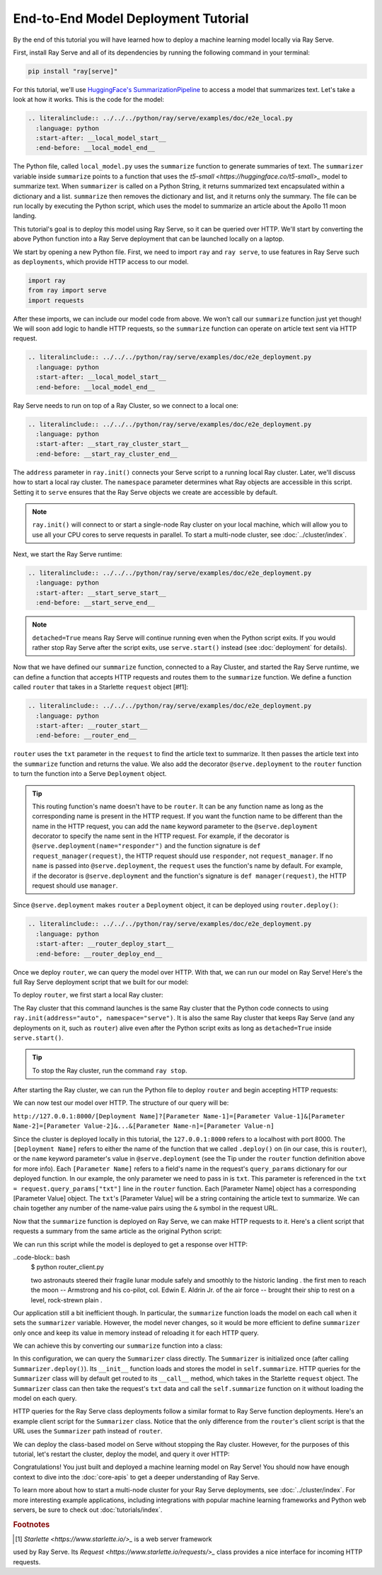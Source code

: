 ====================================
End-to-End Model Deployment Tutorial
====================================

By the end of this tutorial you will have learned how to deploy a machine
learning model locally via Ray Serve.

First, install Ray Serve and all of its dependencies by running the following
command in your terminal:

.. code-block:: bash

  pip install "ray[serve]"

For this tutorial, we'll use `HuggingFace's SummarizationPipeline <https://huggingface.co/docs/transformers/main_classes/pipelines#transformers.SummarizationPipeline>`_
to access a model that summarizes text. Let's take a look at how it works.
This is the code for the model:

.. code-block:: python

  .. literalinclude:: ../../../python/ray/serve/examples/doc/e2e_local.py
    :language: python
    :start-after: __local_model_start__
    :end-before: __local_model_end__

The Python file, called ``local_model.py`` uses the ``summarize`` function to
generate summaries of text. The ``summarizer`` variable inside ``summarize``
points to a function that uses the
`t5-small <https://huggingface.co/t5-small>_` model to summarize text.
When ``summarizer`` is called on a Python String, it returns summarized text
encapsulated within a dictionary and a list. ``summarize`` then removes the
dictionary and list, and it returns only the summary. The file can be run
locally by executing the Python script, which uses the model to summarize an
article about the Apollo 11 moon landing.

.. code-block:: bash
  $ python local_model.py

  two astronauts steered their fragile lunar module safely and smoothly to the
  historic landing . the first men to reach the moon -- Armstrong and his 
  co-pilot, col. Edwin E. Aldrin Jr. of the air force -- brought their ship to 
  rest on a level, rock-strewn plain .

This tutorial's goal is to deploy this model using Ray Serve, so it can be
queried over HTTP. We'll start by converting the above Python function into a
Ray Serve deployment that can be launched locally on a laptop.

We start by opening a new Python file. First, we need to import ``ray`` and
``ray serve``, to use features in Ray Serve such as ``deployments``, which
provide HTTP access to our model.

.. code-block:: python

  import ray
  from ray import serve
  import requests

After these imports, we can include our model code from above. 
We won't call our ``summarize`` function just yet though! 
We will soon add logic to handle HTTP requests, so the ``summarize`` function 
can operate on article text sent via HTTP request.

.. code-block:: python

  .. literalinclude:: ../../../python/ray/serve/examples/doc/e2e_deployment.py
    :language: python
    :start-after: __local_model_start__
    :end-before: __local_model_end__

Ray Serve needs to run on top of a Ray Cluster, so we connect to a local one:

.. code-block:: python

  .. literalinclude:: ../../../python/ray/serve/examples/doc/e2e_deployment.py
    :language: python
    :start-after: __start_ray_cluster_start__
    :end-before: __start_ray_cluster_end__

The ``address`` parameter in ``ray.init()`` connects your Serve script to a
running local Ray cluster. Later, we'll discuss how to start a local ray
cluster. The ``namespace`` parameter determines what Ray objects are accessible
in this script. Setting it to ``serve`` ensures that the Ray Serve objects we
create are accessible by default.

.. note::

  ``ray.init()`` will connect to or start a single-node Ray cluster on your
  local machine,  which will allow you to use all your CPU cores to serve
  requests in parallel. To start a multi-node cluster, see
  :doc:`../cluster/index`.

Next, we start the Ray Serve runtime:

.. code-block:: python

  .. literalinclude:: ../../../python/ray/serve/examples/doc/e2e_deployment.py
    :language: python
    :start-after: __start_serve_start__
    :end-before: __start_serve_end__

.. note::

  ``detached=True`` means Ray Serve will continue running even when the Python
  script exits. If you would rather stop Ray Serve after the script exits, use
  ``serve.start()`` instead (see :doc:`deployment` for details).

Now that we have defined our ``summarize`` function, connected to a Ray
Cluster, and started the Ray Serve runtime, we can define a function that
accepts HTTP requests and routes them to the ``summarize`` function. We
define a function called ``router`` that takes in a Starlette ``request``
object [#f1]:

.. code-block:: python

  .. literalinclude:: ../../../python/ray/serve/examples/doc/e2e_deployment.py
    :language: python
    :start-after: __router_start__
    :end-before: __router_end__

``router`` uses the ``txt`` parameter in the ``request`` to find the article
text to summarize. It then passes the article text into the ``summarize``
function and returns the value. We also add the decorator ``@serve.deployment``
to the ``router`` function to turn the function into a Serve ``Deployment``
object.

.. tip::
  This routing function's name doesn't have to be ``router``. 
  It can be any function name as long as the corresponding name is present in 
  the HTTP request. If you want the function name to be different than the name 
  in the HTTP request, you can add the ``name`` keyword parameter to the
  ``@serve.deployment`` decorator to specify the name sent in the HTTP request.
  For example, if the decorator is ``@serve.deployment(name="responder")`` and
  the function signature is ``def request_manager(request)``, the HTTP request
  should use ``responder``, not ``request_manager``. If no ``name`` is passed
  into ``@serve.deployment``, the ``request`` uses the function's name by
  default. For example, if the decorator is ``@serve.deployment`` and the
  function's signature is ``def manager(request)``, the HTTP request should use
  ``manager``.

Since ``@serve.deployment`` makes ``router`` a ``Deployment`` object, it can be
deployed using ``router.deploy()``:

.. code-block:: python

  .. literalinclude:: ../../../python/ray/serve/examples/doc/e2e_deployment.py
    :language: python
    :start-after: __router_deploy_start__
    :end-before: __router_deploy_end__

Once we deploy ``router``, we can query the model over HTTP. 
With that, we can run our model on Ray Serve! 
Here's the full Ray Serve deployment script that we built for our model:

.. code-block:: python
  .. literalinclude:: ../../../python/ray/serve/examples/doc/e2e_deployment_full.py
    :language: python
    :start-after: __deployment_full_start__
    :end-before: __deployment_full_end__

To deploy ``router``, we first start a local Ray cluster:

.. code-block:: bash
  $ ray start --head

The Ray cluster that this command launches is the same Ray cluster that the
Python code connects to using ``ray.init(address="auto", namespace="serve")``.
It is also the same Ray cluster that keeps Ray Serve (and any deployments on
it, such as ``router``) alive even after the Python script exits as long as
``detached=True`` inside ``serve.start()``.

.. tip::
  To stop the Ray cluster, run the command ``ray stop``.

After starting the Ray cluster, we can run the Python file to deploy ``router``
and begin accepting HTTP requests:

.. code-block:: bash
  $ python model_on_ray_serve.py

We can now test our model over HTTP. The structure of our query will be:

``http://127.0.0.1:8000/[Deployment Name]?[Parameter Name-1]=[Parameter Value-1]&[Parameter Name-2]=[Parameter Value-2]&...&[Parameter Name-n]=[Parameter Value-n]``

Since the cluster is deployed locally in this tutorial, the ``127.0.0.1:8000`` 
refers to a localhost with port 8000. The ``[Deployment Name]`` refers to
either the name of the function that we called ``.deploy()`` on (in our case,
this is ``router``), or the ``name`` keyword parameter's value in
``@serve.deployment`` (see the Tip under the ``router`` function definition
above for more info). Each ``[Parameter Name]`` refers to a field's name in the
request's ``query_params`` dictionary for our deployed function. In our
example, the only parameter we need to pass in is ``txt``. This parameter is
referenced in the ``txt = request.query_params["txt"]`` line in the ``router``
function. Each [Parameter Name] object has a corresponding [Parameter Value]
object. The ``txt``'s [Parameter Value] will be a string containing the article
text to summarize. We can chain together any number of the name-value pairs
using the ``&`` symbol in the request URL.

Now that the ``summarize`` function is deployed on Ray Serve, we can make HTTP 
requests to it. Here's a client script that requests a summary from the same 
article as the original Python script:

.. code-block:: python
  .. literalinclude:: ../../../python/ray/serve/examples/doc/e2e_client.py
    :language: python
    :start-after: __client_function_start__
    :end-before: __client_function_end__

We can run this script while the model is deployed to get a response over HTTP:

..code-block:: bash
  $ python router_client.py

  two astronauts steered their fragile lunar module safely and smoothly to the
  historic landing . the first men to reach the moon -- Armstrong and his 
  co-pilot, col. Edwin E. Aldrin Jr. of the air force -- brought their ship to 
  rest on a level, rock-strewn plain .

Our application still a bit inefficient though. In particular, the 
``summarize`` function loads the model on each call when it sets the
``summarizer`` variable. However, the model never changes, so it would be more
efficient to define ``summarizer`` only once and keep its value in memory
instead of reloading it for each HTTP query.

We can achieve this by converting our ``summarize`` function into a class:

.. code-block:: python
  .. literalinclude:: ../../../python/ray/serve/examples/doc/e2e_class_deployment.py
    :language: python
    :start-after: __deployment_class_start__
    :end-before: __deployment_class_end__

In this configuration, we can query the ``Summarizer`` class directly. 
The ``Summarizer`` is initialized once (after calling ``Summarizer.deploy()``).
Its ``__init__`` function loads and stores the model in ``self.summarize``.
HTTP queries for the ``Summarizer`` class will by default get routed to its
``__call__`` method, which takes in the Starlette ``request`` object. The
``Summarizer`` class can then take the request's ``txt`` data and call the
``self.summarize`` function on it without loading the model on each query.

HTTP queries for the Ray Serve class deployments follow a similar format to Ray 
Serve function deployments. Here's an example client script for the
``Summarizer`` class. Notice that the only difference from the ``router``'s
client script is that the URL uses the ``Summarizer`` path instead of
``router``.

.. code-block:: python
  .. literalinclude:: ../../../python/ray/serve/examples/doc/e2e_client.py
    :language: python
    :start-after: __client_class_start__
    :end-before: __client_class_end__

We can deploy the class-based model on Serve without stopping the Ray cluster.
However, for the purposes of this tutorial, let's restart the cluster, deploy
the model, and query it over HTTP:

.. code-block:: bash
  $ ray stop
  $ ray start --head
  $ python summarizer_on_ray_serve.py
  $ python summarizer_client.py

Congratulations! You just built and deployed a machine learning model on Ray
Serve! You should now have enough context to dive into the :doc:`core-apis` to
get a deeper understanding of Ray Serve.

To learn more about how to start a multi-node cluster for your Ray Serve
deployments, see :doc:`../cluster/index`. For more interesting example
applications, including integrations with popular machine learning frameworks
and Python web servers, be sure to check out :doc:`tutorials/index`.

.. rubric:: Footnotes

.. [#f1] `Starlette <https://www.starlette.io/>_` is a web server framework
used by Ray Serve. Its `Request <https://www.starlette.io/requests/>_` class
provides a nice interface for incoming HTTP requests.